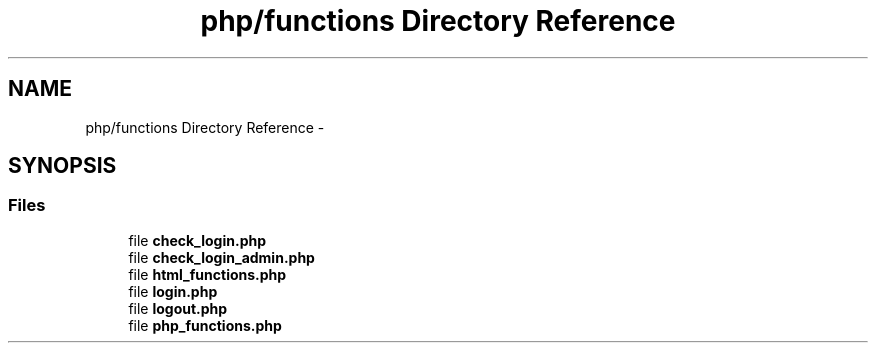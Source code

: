 .TH "php/functions Directory Reference" 3 "Wed Nov 30 2016" "Version V2.0" "PLATO" \" -*- nroff -*-
.ad l
.nh
.SH NAME
php/functions Directory Reference \- 
.SH SYNOPSIS
.br
.PP
.SS "Files"

.in +1c
.ti -1c
.RI "file \fBcheck_login\&.php\fP"
.br
.ti -1c
.RI "file \fBcheck_login_admin\&.php\fP"
.br
.ti -1c
.RI "file \fBhtml_functions\&.php\fP"
.br
.ti -1c
.RI "file \fBlogin\&.php\fP"
.br
.ti -1c
.RI "file \fBlogout\&.php\fP"
.br
.ti -1c
.RI "file \fBphp_functions\&.php\fP"
.br
.in -1c
